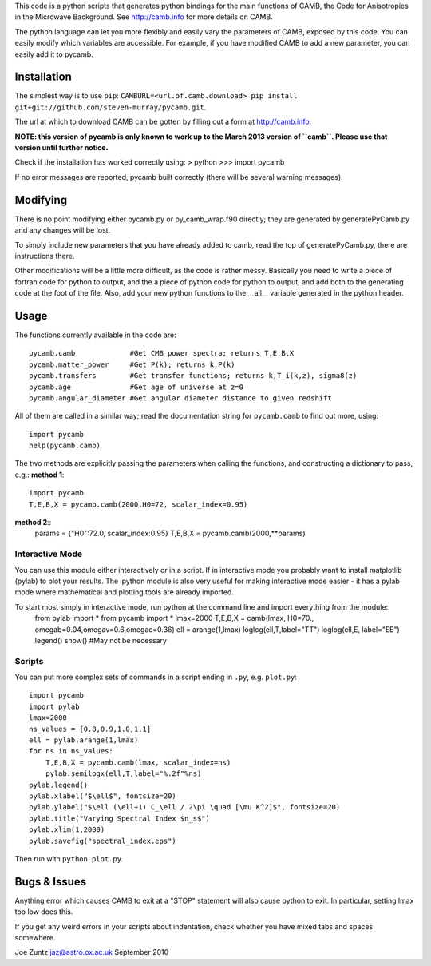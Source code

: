This code is a python scripts that generates python bindings for the main functions of CAMB,
the Code for Anisotropies in the Microwave Background.  See http://camb.info for more details on CAMB.

The python language can let you more flexibly and easily vary the parameters of CAMB, exposed by this code.
You can easily modify which variables are accessible.
For example, if you have modified CAMB to add a new parameter, you can easily add it to pycamb.



Installation
--------
The simplest way is to use ``pip``: ``CAMBURL=<url.of.camb.download> pip install git+git://github.com/steven-murray/pycamb.git``.

The url at which to download CAMB can be gotten by filling out a form at http://camb.info.

**NOTE: this version of pycamb is only known to work up to the March 2013 version
of ``camb``. Please use that version until further notice.**

Check if the installation has worked correctly using:
> python
>>> import pycamb

If no error messages are reported, pycamb built correctly (there will be several
warning messages).


Modifying
---------
There is no point modifying either pycamb.py or py_camb_wrap.f90 directly; they
are generated by generatePyCamb.py and any changes will be lost.

To simply include new parameters that you have already added to camb, read the
top of generatePyCamb.py, there are instructions there.

Other modifications will be a little more difficult, as the code is rather messy.
Basically you need to write a piece of fortran code for python to output, and
the a piece of python code for python to output, and add both to the generating
code at the foot of the file.  Also, add your new python functions to the __all__
variable generated in the python header.


Usage
-----
The functions currently available in the code are::

    pycamb.camb             #Get CMB power spectra; returns T,E,B,X
    pycamb.matter_power     #Get P(k); returns k,P(k)
    pycamb.transfers        #Get transfer functions; returns k,T_i(k,z), sigma8(z)
    pycamb.age              #Get age of universe at z=0
    pycamb.angular_diameter #Get angular diameter distance to given redshift

All of them are called in a similar way; read the documentation string for
``pycamb.camb`` to find out more, using::
    import pycamb
    help(pycamb.camb)

The two methods are explicitly passing the parameters when calling the functions,
and constructing a dictionary to pass, e.g.:
**method 1**::
    import pycamb
    T,E,B,X = pycamb.camb(2000,H0=72, scalar_index=0.95)

**method 2**::
    params = {"H0":72.0, scalar_index:0.95}
    T,E,B,X = pycamb.camb(2000,**params)


Interactive Mode
================
You can use this module either interactively or in a script.  If in interactive
mode you probably want to install matplotlib (pylab) to plot your results.
The ipython module is also very useful for making interactive mode easier -
it has a pylab mode where mathematical and plotting tools are already imported.

To start most simply in interactive mode, run python at the command line and import everything from the module::
    from pylab import *
    from pycamb import *
    lmax=2000
    T,E,B,X = camb(lmax, H0=70., omegab=0.04,omegav=0.6,omegac=0.36)
    ell = arange(1,lmax)
    loglog(ell,T,label="TT")
    loglog(ell,E, label="EE")
    legend()
    show() #May not be necessary


Scripts
=======
You can put more complex sets of commands in a script ending in ``.py``, e.g. ``plot.py``::

    import pycamb
    import pylab
    lmax=2000
    ns_values = [0.8,0.9,1.0,1.1]
    ell = pylab.arange(1,lmax)
    for ns in ns_values:
        T,E,B,X = pycamb.camb(lmax, scalar_index=ns)
        pylab.semilogx(ell,T,label="%.2f"%ns)
    pylab.legend()
    pylab.xlabel("$\ell$", fontsize=20)
    pylab.ylabel("$\ell (\ell+1) C_\ell / 2\pi \quad [\mu K^2]$", fontsize=20)
    pylab.title("Varying Spectral Index $n_s$")
    pylab.xlim(1,2000)
    pylab.savefig("spectral_index.eps")

Then run with ``python plot.py``.


Bugs & Issues
-------------
Anything error which causes CAMB to exit at a "STOP" statement will also cause
python to exit.  In particular, setting lmax too low does this.

If you get any weird errors in your scripts about indentation, check whether you
have mixed tabs and spaces somewhere.


Joe Zuntz
jaz@astro.ox.ac.uk
September 2010
